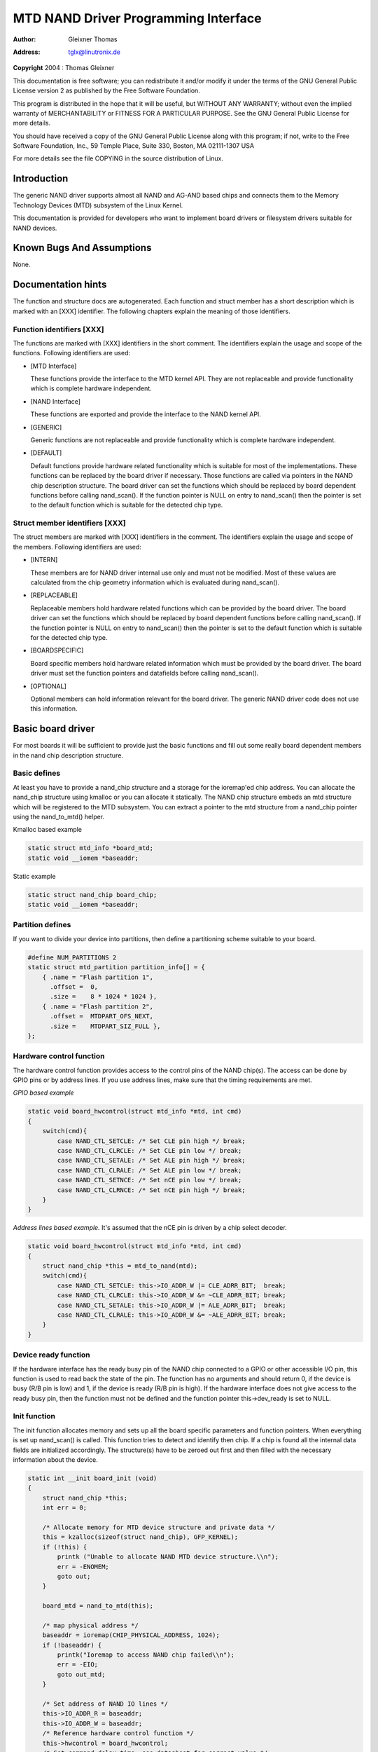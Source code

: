 .. -*- coding: utf-8; mode: rst -*-

#####################################
MTD NAND Driver Programming Interface
#####################################

:author:    Gleixner Thomas
:address:   tglx@linutronix.de

**Copyright** 2004 : Thomas Gleixner

This documentation is free software; you can redistribute it and/or
modify it under the terms of the GNU General Public License version 2 as
published by the Free Software Foundation.

This program is distributed in the hope that it will be useful, but
WITHOUT ANY WARRANTY; without even the implied warranty of
MERCHANTABILITY or FITNESS FOR A PARTICULAR PURPOSE. See the GNU General
Public License for more details.

You should have received a copy of the GNU General Public License along
with this program; if not, write to the Free Software Foundation, Inc.,
59 Temple Place, Suite 330, Boston, MA 02111-1307 USA

For more details see the file COPYING in the source distribution of
Linux.


.. _intro:

************
Introduction
************

The generic NAND driver supports almost all NAND and AG-AND based chips
and connects them to the Memory Technology Devices (MTD) subsystem of
the Linux Kernel.

This documentation is provided for developers who want to implement
board drivers or filesystem drivers suitable for NAND devices.


.. _bugs:

**************************
Known Bugs And Assumptions
**************************

None.


.. _dochints:

*******************
Documentation hints
*******************

The function and structure docs are autogenerated. Each function and
struct member has a short description which is marked with an [XXX]
identifier. The following chapters explain the meaning of those
identifiers.


.. _Function_identifiers_XXX:

Function identifiers [XXX]
==========================

The functions are marked with [XXX] identifiers in the short comment.
The identifiers explain the usage and scope of the functions. Following
identifiers are used:

-  [MTD Interface]

   These functions provide the interface to the MTD kernel API. They are
   not replaceable and provide functionality which is complete hardware
   independent.

-  [NAND Interface]

   These functions are exported and provide the interface to the NAND
   kernel API.

-  [GENERIC]

   Generic functions are not replaceable and provide functionality which
   is complete hardware independent.

-  [DEFAULT]

   Default functions provide hardware related functionality which is
   suitable for most of the implementations. These functions can be
   replaced by the board driver if necessary. Those functions are called
   via pointers in the NAND chip description structure. The board driver
   can set the functions which should be replaced by board dependent
   functions before calling nand_scan(). If the function pointer is
   NULL on entry to nand_scan() then the pointer is set to the default
   function which is suitable for the detected chip type.


.. _Struct_member_identifiers_XXX:

Struct member identifiers [XXX]
===============================

The struct members are marked with [XXX] identifiers in the comment. The
identifiers explain the usage and scope of the members. Following
identifiers are used:

-  [INTERN]

   These members are for NAND driver internal use only and must not be
   modified. Most of these values are calculated from the chip geometry
   information which is evaluated during nand_scan().

-  [REPLACEABLE]

   Replaceable members hold hardware related functions which can be
   provided by the board driver. The board driver can set the functions
   which should be replaced by board dependent functions before calling
   nand_scan(). If the function pointer is NULL on entry to
   nand_scan() then the pointer is set to the default function which is
   suitable for the detected chip type.

-  [BOARDSPECIFIC]

   Board specific members hold hardware related information which must
   be provided by the board driver. The board driver must set the
   function pointers and datafields before calling nand_scan().

-  [OPTIONAL]

   Optional members can hold information relevant for the board driver.
   The generic NAND driver code does not use this information.


.. _basicboarddriver:

******************
Basic board driver
******************

For most boards it will be sufficient to provide just the basic
functions and fill out some really board dependent members in the nand
chip description structure.


.. _Basic_defines:

Basic defines
=============

At least you have to provide a nand_chip structure and a storage for
the ioremap'ed chip address. You can allocate the nand_chip structure
using kmalloc or you can allocate it statically. The NAND chip structure
embeds an mtd structure which will be registered to the MTD subsystem.
You can extract a pointer to the mtd structure from a nand_chip pointer
using the nand_to_mtd() helper.

Kmalloc based example


.. code-block:: c

    static struct mtd_info *board_mtd;
    static void __iomem *baseaddr;

Static example


.. code-block:: c

    static struct nand_chip board_chip;
    static void __iomem *baseaddr;


.. _Partition_defines:

Partition defines
=================

If you want to divide your device into partitions, then define a
partitioning scheme suitable to your board.


.. code-block:: c

    #define NUM_PARTITIONS 2
    static struct mtd_partition partition_info[] = {
        { .name = "Flash partition 1",
          .offset =  0,
          .size =    8 * 1024 * 1024 },
        { .name = "Flash partition 2",
          .offset =  MTDPART_OFS_NEXT,
          .size =    MTDPART_SIZ_FULL },
    };


.. _Hardware_control_functions:

Hardware control function
=========================

The hardware control function provides access to the control pins of the
NAND chip(s). The access can be done by GPIO pins or by address lines.
If you use address lines, make sure that the timing requirements are
met.

*GPIO based example*


.. code-block:: c

    static void board_hwcontrol(struct mtd_info *mtd, int cmd)
    {
        switch(cmd){
            case NAND_CTL_SETCLE: /* Set CLE pin high */ break;
            case NAND_CTL_CLRCLE: /* Set CLE pin low */ break;
            case NAND_CTL_SETALE: /* Set ALE pin high */ break;
            case NAND_CTL_CLRALE: /* Set ALE pin low */ break;
            case NAND_CTL_SETNCE: /* Set nCE pin low */ break;
            case NAND_CTL_CLRNCE: /* Set nCE pin high */ break;
        }
    }

*Address lines based example.* It's assumed that the nCE pin is driven
by a chip select decoder.


.. code-block:: c

    static void board_hwcontrol(struct mtd_info *mtd, int cmd)
    {
        struct nand_chip *this = mtd_to_nand(mtd);
        switch(cmd){
            case NAND_CTL_SETCLE: this->IO_ADDR_W |= CLE_ADRR_BIT;  break;
            case NAND_CTL_CLRCLE: this->IO_ADDR_W &= ~CLE_ADRR_BIT; break;
            case NAND_CTL_SETALE: this->IO_ADDR_W |= ALE_ADRR_BIT;  break;
            case NAND_CTL_CLRALE: this->IO_ADDR_W &= ~ALE_ADRR_BIT; break;
        }
    }


.. _Device_ready_function:

Device ready function
=====================

If the hardware interface has the ready busy pin of the NAND chip
connected to a GPIO or other accessible I/O pin, this function is used
to read back the state of the pin. The function has no arguments and
should return 0, if the device is busy (R/B pin is low) and 1, if the
device is ready (R/B pin is high). If the hardware interface does not
give access to the ready busy pin, then the function must not be defined
and the function pointer this->dev_ready is set to NULL.


.. _Init_function:

Init function
=============

The init function allocates memory and sets up all the board specific
parameters and function pointers. When everything is set up nand_scan()
is called. This function tries to detect and identify then chip. If a
chip is found all the internal data fields are initialized accordingly.
The structure(s) have to be zeroed out first and then filled with the
necessary information about the device.


.. code-block:: c

    static int __init board_init (void)
    {
        struct nand_chip *this;
        int err = 0;

        /* Allocate memory for MTD device structure and private data */
        this = kzalloc(sizeof(struct nand_chip), GFP_KERNEL);
        if (!this) {
            printk ("Unable to allocate NAND MTD device structure.\\n");
            err = -ENOMEM;
            goto out;
        }

        board_mtd = nand_to_mtd(this);

        /* map physical address */
        baseaddr = ioremap(CHIP_PHYSICAL_ADDRESS, 1024);
        if (!baseaddr) {
            printk("Ioremap to access NAND chip failed\\n");
            err = -EIO;
            goto out_mtd;
        }

        /* Set address of NAND IO lines */
        this->IO_ADDR_R = baseaddr;
        this->IO_ADDR_W = baseaddr;
        /* Reference hardware control function */
        this->hwcontrol = board_hwcontrol;
        /* Set command delay time, see datasheet for correct value */
        this->chip_delay = CHIP_DEPENDEND_COMMAND_DELAY;
        /* Assign the device ready function, if available */
        this->dev_ready = board_dev_ready;
        this->eccmode = NAND_ECC_SOFT;

        /* Scan to find existence of the device */
        if (nand_scan (board_mtd, 1)) {
            err = -ENXIO;
            goto out_ior;
        }

        add_mtd_partitions(board_mtd, partition_info, NUM_PARTITIONS);
        goto out;

    out_ior:
        iounmap(baseaddr);
    out_mtd:
        kfree (this);
    out:
        return err;
    }
    module_init(board_init);


.. _Exit_function:

Exit function
=============

The exit function is only necessary if the driver is compiled as a
module. It releases all resources which are held by the chip driver and
unregisters the partitions in the MTD layer.


.. code-block:: c

    #ifdef MODULE
    static void __exit board_cleanup (void)
    {
        /* Release resources, unregister device */
        nand_release (board_mtd);

        /* unmap physical address */
        iounmap(baseaddr);

        /* Free the MTD device structure */
        kfree (mtd_to_nand(board_mtd));
    }
    module_exit(board_cleanup);
    #endif


.. _boarddriversadvanced:

*******************************
Advanced board driver functions
*******************************

This chapter describes the advanced functionality of the NAND driver.
For a list of functions which can be overridden by the board driver see
the documentation of the nand_chip structure.


.. _Multiple_chip_control:

Multiple chip control
=====================

The nand driver can control chip arrays. Therefore the board driver must
provide an own select_chip function. This function must (de)select the
requested chip. The function pointer in the nand_chip structure must be
set before calling nand_scan(). The maxchip parameter of nand_scan()
defines the maximum number of chips to scan for. Make sure that the
select_chip function can handle the requested number of chips.

The nand driver concatenates the chips to one virtual chip and provides
this virtual chip to the MTD layer.

*Note: The driver can only handle linear chip arrays of equally sized
chips. There is no support for parallel arrays which extend the
buswidth.*

*GPIO based example*


.. code-block:: c

    static void board_select_chip (struct mtd_info *mtd, int chip)
    {
        /* Deselect all chips, set all nCE pins high */
        GPIO(BOARD_NAND_NCE) |= 0xff;
        if (chip >= 0)
            GPIO(BOARD_NAND_NCE) &= ~ (1 << chip);
    }

*Address lines based example.* Its assumed that the nCE pins are
connected to an address decoder.


.. code-block:: c

    static void board_select_chip (struct mtd_info *mtd, int chip)
    {
        struct nand_chip *this = mtd_to_nand(mtd);

        /* Deselect all chips */
        this->IO_ADDR_R &= ~BOARD_NAND_ADDR_MASK;
        this->IO_ADDR_W &= ~BOARD_NAND_ADDR_MASK;
        switch (chip) {
        case 0:
            this->IO_ADDR_R |= BOARD_NAND_ADDR_CHIP0;
            this->IO_ADDR_W |= BOARD_NAND_ADDR_CHIP0;
            break;
        ....
        case n:
            this->IO_ADDR_R |= BOARD_NAND_ADDR_CHIPn;
            this->IO_ADDR_W |= BOARD_NAND_ADDR_CHIPn;
            break;
        }
    }


.. _Hardware_ECC_support:

Hardware ECC support
====================


.. _Functions_and_constants:

Functions and constants
-----------------------

The nand driver supports three different types of hardware ECC.

-  NAND_ECC_HW3_256

   Hardware ECC generator providing 3 bytes ECC per 256 byte.

-  NAND_ECC_HW3_512

   Hardware ECC generator providing 3 bytes ECC per 512 byte.

-  NAND_ECC_HW6_512

   Hardware ECC generator providing 6 bytes ECC per 512 byte.

-  NAND_ECC_HW8_512

   Hardware ECC generator providing 6 bytes ECC per 512 byte.

If your hardware generator has a different functionality add it at the
appropriate place in nand_base.c

The board driver must provide following functions:

-  enable_hwecc

   This function is called before reading / writing to the chip. Reset
   or initialize the hardware generator in this function. The function
   is called with an argument which let you distinguish between read and
   write operations.

-  calculate_ecc

   This function is called after read / write from / to the chip.
   Transfer the ECC from the hardware to the buffer. If the option
   NAND_HWECC_SYNDROME is set then the function is only called on
   write. See below.

-  correct_data

   In case of an ECC error this function is called for error detection
   and correction. Return 1 respectively 2 in case the error can be
   corrected. If the error is not correctable return -1. If your
   hardware generator matches the default algorithm of the nand_ecc
   software generator then use the correction function provided by
   nand_ecc instead of implementing duplicated code.


.. _Hardware_ECC_with_syndrome_calculation:

Hardware ECC with syndrome calculation
--------------------------------------

Many hardware ECC implementations provide Reed-Solomon codes and
calculate an error syndrome on read. The syndrome must be converted to a
standard Reed-Solomon syndrome before calling the error correction code
in the generic Reed-Solomon library.

The ECC bytes must be placed immediately after the data bytes in order
to make the syndrome generator work. This is contrary to the usual
layout used by software ECC. The separation of data and out of band area
is not longer possible. The nand driver code handles this layout and the
remaining free bytes in the oob area are managed by the autoplacement
code. Provide a matching oob-layout in this case. See rts_from4.c and
diskonchip.c for implementation reference. In those cases we must also
use bad block tables on FLASH, because the ECC layout is interfering
with the bad block marker positions. See bad block table support for
details.


.. _Bad_Block_table_support:

Bad block table support
=======================

Most NAND chips mark the bad blocks at a defined position in the spare
area. Those blocks must not be erased under any circumstances as the bad
block information would be lost. It is possible to check the bad block
mark each time when the blocks are accessed by reading the spare area of
the first page in the block. This is time consuming so a bad block table
is used.

The nand driver supports various types of bad block tables.

-  Per device

   The bad block table contains all bad block information of the device
   which can consist of multiple chips.

-  Per chip

   A bad block table is used per chip and contains the bad block
   information for this particular chip.

-  Fixed offset

   The bad block table is located at a fixed offset in the chip
   (device). This applies to various DiskOnChip devices.

-  Automatic placed

   The bad block table is automatically placed and detected either at
   the end or at the beginning of a chip (device)

-  Mirrored tables

   The bad block table is mirrored on the chip (device) to allow updates
   of the bad block table without data loss.

nand_scan() calls the function nand_default_bbt().
nand_default_bbt() selects appropriate default bad block table
descriptors depending on the chip information which was retrieved by
nand_scan().

The standard policy is scanning the device for bad blocks and build a
ram based bad block table which allows faster access than always
checking the bad block information on the flash chip itself.


.. _Flash_based_tables:

Flash based tables
------------------

It may be desired or necessary to keep a bad block table in FLASH. For
AG-AND chips this is mandatory, as they have no factory marked bad
blocks. They have factory marked good blocks. The marker pattern is
erased when the block is erased to be reused. So in case of powerloss
before writing the pattern back to the chip this block would be lost and
added to the bad blocks. Therefore we scan the chip(s) when we detect
them the first time for good blocks and store this information in a bad
block table before erasing any of the blocks.

The blocks in which the tables are stored are protected against
accidental access by marking them bad in the memory bad block table. The
bad block table management functions are allowed to circumvent this
protection.

The simplest way to activate the FLASH based bad block table support is
to set the option NAND_BBT_USE_FLASH in the bbt_option field of the
nand chip structure before calling nand_scan(). For AG-AND chips is
this done by default. This activates the default FLASH based bad block
table functionality of the NAND driver. The default bad block table
options are

-  Store bad block table per chip

-  Use 2 bits per block

-  Automatic placement at the end of the chip

-  Use mirrored tables with version numbers

-  Reserve 4 blocks at the end of the chip


.. _User_defined_tables:

User defined tables
-------------------

User defined tables are created by filling out a nand_bbt_descr
structure and storing the pointer in the nand_chip structure member
bbt_td before calling nand_scan(). If a mirror table is necessary a
second structure must be created and a pointer to this structure must be
stored in bbt_md inside the nand_chip structure. If the bbt_md member
is set to NULL then only the main table is used and no scan for the
mirrored table is performed.

The most important field in the nand_bbt_descr structure is the
options field. The options define most of the table properties. Use the
predefined constants from nand.h to define the options.

-  Number of bits per block

   The supported number of bits is 1, 2, 4, 8.

-  Table per chip

   Setting the constant NAND_BBT_PERCHIP selects that a bad block
   table is managed for each chip in a chip array. If this option is not
   set then a per device bad block table is used.

-  Table location is absolute

   Use the option constant NAND_BBT_ABSPAGE and define the absolute
   page number where the bad block table starts in the field pages. If
   you have selected bad block tables per chip and you have a multi chip
   array then the start page must be given for each chip in the chip
   array. Note: there is no scan for a table ident pattern performed, so
   the fields pattern, veroffs, offs, len can be left uninitialized

-  Table location is automatically detected

   The table can either be located in the first or the last good blocks
   of the chip (device). Set NAND_BBT_LASTBLOCK to place the bad block
   table at the end of the chip (device). The bad block tables are
   marked and identified by a pattern which is stored in the spare area
   of the first page in the block which holds the bad block table. Store
   a pointer to the pattern in the pattern field. Further the length of
   the pattern has to be stored in len and the offset in the spare area
   must be given in the offs member of the nand_bbt_descr structure.
   For mirrored bad block tables different patterns are mandatory.

-  Table creation

   Set the option NAND_BBT_CREATE to enable the table creation if no
   table can be found during the scan. Usually this is done only once if
   a new chip is found.

-  Table write support

   Set the option NAND_BBT_WRITE to enable the table write support.
   This allows the update of the bad block table(s) in case a block has
   to be marked bad due to wear. The MTD interface function
   block_markbad is calling the update function of the bad block table.
   If the write support is enabled then the table is updated on FLASH.

   Note: Write support should only be enabled for mirrored tables with
   version control.

-  Table version control

   Set the option NAND_BBT_VERSION to enable the table version
   control. It's highly recommended to enable this for mirrored tables
   with write support. It makes sure that the risk of losing the bad
   block table information is reduced to the loss of the information
   about the one worn out block which should be marked bad. The version
   is stored in 4 consecutive bytes in the spare area of the device. The
   position of the version number is defined by the member veroffs in
   the bad block table descriptor.

-  Save block contents on write

   In case that the block which holds the bad block table does contain
   other useful information, set the option NAND_BBT_SAVECONTENT. When
   the bad block table is written then the whole block is read the bad
   block table is updated and the block is erased and everything is
   written back. If this option is not set only the bad block table is
   written and everything else in the block is ignored and erased.

-  Number of reserved blocks

   For automatic placement some blocks must be reserved for bad block
   table storage. The number of reserved blocks is defined in the
   maxblocks member of the bad block table description structure.
   Reserving 4 blocks for mirrored tables should be a reasonable number.
   This also limits the number of blocks which are scanned for the bad
   block table ident pattern.


.. _Spare_area_placement:

Spare area (auto)placement
==========================

The nand driver implements different possibilities for placement of
filesystem data in the spare area,

-  Placement defined by fs driver

-  Automatic placement

The default placement function is automatic placement. The nand driver
has built in default placement schemes for the various chiptypes. If due
to hardware ECC functionality the default placement does not fit then
the board driver can provide a own placement scheme.

File system drivers can provide a own placement scheme which is used
instead of the default placement scheme.

Placement schemes are defined by a nand_oobinfo structure


.. code-block:: c

    struct nand_oobinfo {
        int useecc;
        int eccbytes;
        int eccpos[24];
        int oobfree[8][2];
    };

-  useecc

   The useecc member controls the ecc and placement function. The header
   file include/mtd/mtd-abi.h contains constants to select ecc and
   placement. MTD_NANDECC_OFF switches off the ecc complete. This is
   not recommended and available for testing and diagnosis only.
   MTD_NANDECC_PLACE selects caller defined placement,
   MTD_NANDECC_AUTOPLACE selects automatic placement.

-  eccbytes

   The eccbytes member defines the number of ecc bytes per page.

-  eccpos

   The eccpos array holds the byte offsets in the spare area where the
   ecc codes are placed.

-  oobfree

   The oobfree array defines the areas in the spare area which can be
   used for automatic placement. The information is given in the format
   {offset, size}. offset defines the start of the usable area, size the
   length in bytes. More than one area can be defined. The list is
   terminated by an {0, 0} entry.


.. _Placement_defined_by_fs_driver:

Placement defined by fs driver
------------------------------

The calling function provides a pointer to a nand_oobinfo structure
which defines the ecc placement. For writes the caller must provide a
spare area buffer along with the data buffer. The spare area buffer size
is (number of pages) * (size of spare area). For reads the buffer size
is (number of pages) * ((size of spare area) + (number of ecc steps per
page) * sizeof (int)). The driver stores the result of the ecc check for
each tuple in the spare buffer. The storage sequence is

<spare data page 0><ecc result 0>...<ecc result n>

...

<spare data page n><ecc result 0>...<ecc result n>

This is a legacy mode used by YAFFS1.

If the spare area buffer is NULL then only the ECC placement is done
according to the given scheme in the nand_oobinfo structure.


.. _Automatic_placement:

Automatic placement
-------------------

Automatic placement uses the built in defaults to place the ecc bytes in
the spare area. If filesystem data have to be stored / read into the
spare area then the calling function must provide a buffer. The buffer
size per page is determined by the oobfree array in the nand_oobinfo
structure.

If the spare area buffer is NULL then only the ECC placement is done
according to the default builtin scheme.


.. _Spare_area_autoplacement_default:

Spare area autoplacement default schemes
========================================


.. _pagesize_256:

256 byte pagesize
-----------------



.. flat-table::
    :header-rows:  0
    :stub-columns: 0


    -  .. table row

       -  Offset

       -  Content

       -  Comment

    -  .. table row

       -  0x00

       -  ECC byte 0

       -  Error correction code byte 0

    -  .. table row

       -  0x01

       -  ECC byte 1

       -  Error correction code byte 1

    -  .. table row

       -  0x02

       -  ECC byte 2

       -  Error correction code byte 2

    -  .. table row

       -  0x03

       -  Autoplace 0

       -  

    -  .. table row

       -  0x04

       -  Autoplace 1

       -  

    -  .. table row

       -  0x05

       -  Bad block marker

       -  If any bit in this byte is zero, then this block is bad. This
          applies only to the first page in a block. In the remaining pages
          this byte is reserved

    -  .. table row

       -  0x06

       -  Autoplace 2

       -  

    -  .. table row

       -  0x07

       -  Autoplace 3

       -  



.. _pagesize_512:

512 byte pagesize
-----------------



.. flat-table::
    :header-rows:  0
    :stub-columns: 0


    -  .. table row

       -  Offset

       -  Content

       -  Comment

    -  .. table row

       -  0x00

       -  ECC byte 0

       -  Error correction code byte 0 of the lower 256 Byte data in this
          page

    -  .. table row

       -  0x01

       -  ECC byte 1

       -  Error correction code byte 1 of the lower 256 Bytes of data in
          this page

    -  .. table row

       -  0x02

       -  ECC byte 2

       -  Error correction code byte 2 of the lower 256 Bytes of data in
          this page

    -  .. table row

       -  0x03

       -  ECC byte 3

       -  Error correction code byte 0 of the upper 256 Bytes of data in
          this page

    -  .. table row

       -  0x04

       -  reserved

       -  reserved

    -  .. table row

       -  0x05

       -  Bad block marker

       -  If any bit in this byte is zero, then this block is bad. This
          applies only to the first page in a block. In the remaining pages
          this byte is reserved

    -  .. table row

       -  0x06

       -  ECC byte 4

       -  Error correction code byte 1 of the upper 256 Bytes of data in
          this page

    -  .. table row

       -  0x07

       -  ECC byte 5

       -  Error correction code byte 2 of the upper 256 Bytes of data in
          this page

    -  .. table row

       -  0x08 - 0x0F

       -  Autoplace 0 - 7

       -  



.. _pagesize_2048:

2048 byte pagesize
------------------



.. flat-table::
    :header-rows:  0
    :stub-columns: 0


    -  .. table row

       -  Offset

       -  Content

       -  Comment

    -  .. table row

       -  0x00

       -  Bad block marker

       -  If any bit in this byte is zero, then this block is bad. This
          applies only to the first page in a block. In the remaining pages
          this byte is reserved

    -  .. table row

       -  0x01

       -  Reserved

       -  Reserved

    -  .. table row

       -  0x02-0x27

       -  Autoplace 0 - 37

       -  

    -  .. table row

       -  0x28

       -  ECC byte 0

       -  Error correction code byte 0 of the first 256 Byte data in this
          page

    -  .. table row

       -  0x29

       -  ECC byte 1

       -  Error correction code byte 1 of the first 256 Bytes of data in
          this page

    -  .. table row

       -  0x2A

       -  ECC byte 2

       -  Error correction code byte 2 of the first 256 Bytes data in this
          page

    -  .. table row

       -  0x2B

       -  ECC byte 3

       -  Error correction code byte 0 of the second 256 Bytes of data in
          this page

    -  .. table row

       -  0x2C

       -  ECC byte 4

       -  Error correction code byte 1 of the second 256 Bytes of data in
          this page

    -  .. table row

       -  0x2D

       -  ECC byte 5

       -  Error correction code byte 2 of the second 256 Bytes of data in
          this page

    -  .. table row

       -  0x2E

       -  ECC byte 6

       -  Error correction code byte 0 of the third 256 Bytes of data in
          this page

    -  .. table row

       -  0x2F

       -  ECC byte 7

       -  Error correction code byte 1 of the third 256 Bytes of data in
          this page

    -  .. table row

       -  0x30

       -  ECC byte 8

       -  Error correction code byte 2 of the third 256 Bytes of data in
          this page

    -  .. table row

       -  0x31

       -  ECC byte 9

       -  Error correction code byte 0 of the fourth 256 Bytes of data in
          this page

    -  .. table row

       -  0x32

       -  ECC byte 10

       -  Error correction code byte 1 of the fourth 256 Bytes of data in
          this page

    -  .. table row

       -  0x33

       -  ECC byte 11

       -  Error correction code byte 2 of the fourth 256 Bytes of data in
          this page

    -  .. table row

       -  0x34

       -  ECC byte 12

       -  Error correction code byte 0 of the fifth 256 Bytes of data in
          this page

    -  .. table row

       -  0x35

       -  ECC byte 13

       -  Error correction code byte 1 of the fifth 256 Bytes of data in
          this page

    -  .. table row

       -  0x36

       -  ECC byte 14

       -  Error correction code byte 2 of the fifth 256 Bytes of data in
          this page

    -  .. table row

       -  0x37

       -  ECC byte 15

       -  Error correction code byte 0 of the sixt 256 Bytes of data in this
          page

    -  .. table row

       -  0x38

       -  ECC byte 16

       -  Error correction code byte 1 of the sixt 256 Bytes of data in this
          page

    -  .. table row

       -  0x39

       -  ECC byte 17

       -  Error correction code byte 2 of the sixt 256 Bytes of data in this
          page

    -  .. table row

       -  0x3A

       -  ECC byte 18

       -  Error correction code byte 0 of the seventh 256 Bytes of data in
          this page

    -  .. table row

       -  0x3B

       -  ECC byte 19

       -  Error correction code byte 1 of the seventh 256 Bytes of data in
          this page

    -  .. table row

       -  0x3C

       -  ECC byte 20

       -  Error correction code byte 2 of the seventh 256 Bytes of data in
          this page

    -  .. table row

       -  0x3D

       -  ECC byte 21

       -  Error correction code byte 0 of the eighth 256 Bytes of data in
          this page

    -  .. table row

       -  0x3E

       -  ECC byte 22

       -  Error correction code byte 1 of the eighth 256 Bytes of data in
          this page

    -  .. table row

       -  0x3F

       -  ECC byte 23

       -  Error correction code byte 2 of the eighth 256 Bytes of data in
          this page



.. _filesystems:

******************
Filesystem support
******************

The NAND driver provides all necessary functions for a filesystem via
the MTD interface.

Filesystems must be aware of the NAND peculiarities and restrictions.
One major restrictions of NAND Flash is, that you cannot write as often
as you want to a page. The consecutive writes to a page, before erasing
it again, are restricted to 1-3 writes, depending on the manufacturers
specifications. This applies similar to the spare area.

Therefore NAND aware filesystems must either write in page size chunks
or hold a writebuffer to collect smaller writes until they sum up to
pagesize. Available NAND aware filesystems: JFFS2, YAFFS.

The spare area usage to store filesystem data is controlled by the spare
area placement functionality which is described in one of the earlier
chapters.


.. _tools:

*****
Tools
*****

The MTD project provides a couple of helpful tools to handle NAND Flash.

-  flasherase, flasheraseall: Erase and format FLASH partitions

-  nandwrite: write filesystem images to NAND FLASH

-  nanddump: dump the contents of a NAND FLASH partitions

These tools are aware of the NAND restrictions. Please use those tools
instead of complaining about errors which are caused by non NAND aware
access methods.


.. _defines:

*********
Constants
*********

This chapter describes the constants which might be relevant for a
driver developer.


.. _Chip_option_constants:

Chip option constants
=====================


.. _Constants_for_chip_id_table:

Constants for chip id table
---------------------------

These constants are defined in nand.h. They are ored together to
describe the chip functionality.


.. code-block:: c

    /* Buswitdh is 16 bit */
    #define NAND_BUSWIDTH_16    0x00000002
    /* Device supports partial programming without padding */
    #define NAND_NO_PADDING     0x00000004
    /* Chip has cache program function */
    #define NAND_CACHEPRG       0x00000008
    /* Chip has copy back function */
    #define NAND_COPYBACK       0x00000010
    /* AND Chip which has 4 banks and a confusing page / block
     * assignment. See Renesas datasheet for further information */
    #define NAND_IS_AND     0x00000020
    /* Chip has a array of 4 pages which can be read without
     * additional ready /busy waits */
    #define NAND_4PAGE_ARRAY    0x00000040


.. _Constants_for_runtime_options:

Constants for runtime options
-----------------------------

These constants are defined in nand.h. They are ored together to
describe the functionality.


.. code-block:: c

    /* The hw ecc generator provides a syndrome instead a ecc value on read
     * This can only work if we have the ecc bytes directly behind the
     * data bytes. Applies for DOC and AG-AND Renesas HW Reed Solomon generators */
    #define NAND_HWECC_SYNDROME 0x00020000


.. _EEC_selection_constants:

ECC selection constants
=======================

Use these constants to select the ECC algorithm.


.. code-block:: c

    /* No ECC. Usage is not recommended ! */
    #define NAND_ECC_NONE       0
    /* Software ECC 3 byte ECC per 256 Byte data */
    #define NAND_ECC_SOFT       1
    /* Hardware ECC 3 byte ECC per 256 Byte data */
    #define NAND_ECC_HW3_256    2
    /* Hardware ECC 3 byte ECC per 512 Byte data */
    #define NAND_ECC_HW3_512    3
    /* Hardware ECC 6 byte ECC per 512 Byte data */
    #define NAND_ECC_HW6_512    4
    /* Hardware ECC 6 byte ECC per 512 Byte data */
    #define NAND_ECC_HW8_512    6


.. _Hardware_control_related_constants:

Hardware control related constants
==================================

These constants describe the requested hardware access function when the
boardspecific hardware control function is called


.. code-block:: c

    /* Select the chip by setting nCE to low */
    #define NAND_CTL_SETNCE     1
    /* Deselect the chip by setting nCE to high */
    #define NAND_CTL_CLRNCE     2
    /* Select the command latch by setting CLE to high */
    #define NAND_CTL_SETCLE     3
    /* Deselect the command latch by setting CLE to low */
    #define NAND_CTL_CLRCLE     4
    /* Select the address latch by setting ALE to high */
    #define NAND_CTL_SETALE     5
    /* Deselect the address latch by setting ALE to low */
    #define NAND_CTL_CLRALE     6
    /* Set write protection by setting WP to high. Not used! */
    #define NAND_CTL_SETWP      7
    /* Clear write protection by setting WP to low. Not used! */
    #define NAND_CTL_CLRWP      8


.. _Bad_block_table_constants:

Bad block table related constants
=================================

These constants describe the options used for bad block table
descriptors.


.. code-block:: c

    /* Options for the bad block table descriptors */

    /* The number of bits used per block in the bbt on the device */
    #define NAND_BBT_NRBITS_MSK 0x0000000F
    #define NAND_BBT_1BIT       0x00000001
    #define NAND_BBT_2BIT       0x00000002
    #define NAND_BBT_4BIT       0x00000004
    #define NAND_BBT_8BIT       0x00000008
    /* The bad block table is in the last good block of the device */
    #define NAND_BBT_LASTBLOCK  0x00000010
    /* The bbt is at the given page, else we must scan for the bbt */
    #define NAND_BBT_ABSPAGE    0x00000020
    /* bbt is stored per chip on multichip devices */
    #define NAND_BBT_PERCHIP    0x00000080
    /* bbt has a version counter at offset veroffs */
    #define NAND_BBT_VERSION    0x00000100
    /* Create a bbt if none axists */
    #define NAND_BBT_CREATE     0x00000200
    /* Write bbt if necessary */
    #define NAND_BBT_WRITE      0x00001000
    /* Read and write back block contents when writing bbt */
    #define NAND_BBT_SAVECONTENT    0x00002000


.. _structs:

**********
Structures
**********

This chapter contains the autogenerated documentation of the structures
which are used in the NAND driver and might be relevant for a driver
developer. Each struct member has a short description which is marked
with an [XXX] identifier. See the chapter "Documentation hints" for an
explanation.


.. kernel-doc:: include/linux/mtd/nand.h
    :man-sect: 9
    :internal:


.. _pubfunctions:

*************************
Public Functions Provided
*************************

This chapter contains the autogenerated documentation of the NAND kernel
API functions which are exported. Each function has a short description
which is marked with an [XXX] identifier. See the chapter "Documentation
hints" for an explanation.


.. kernel-doc:: drivers/mtd/nand/nand_base.c
    :man-sect: 9
    :export:


.. kernel-doc:: drivers/mtd/nand/nand_bbt.c
    :man-sect: 9
    :export:


.. kernel-doc:: drivers/mtd/nand/nand_ecc.c
    :man-sect: 9
    :export:


.. _intfunctions:

***************************
Internal Functions Provided
***************************

This chapter contains the autogenerated documentation of the NAND driver
internal functions. Each function has a short description which is
marked with an [XXX] identifier. See the chapter "Documentation hints"
for an explanation. The functions marked with [DEFAULT] might be
relevant for a board driver developer.


.. kernel-doc:: drivers/mtd/nand/nand_base.c
    :man-sect: 9
    :internal:


.. kernel-doc:: drivers/mtd/nand/nand_bbt.c
    :man-sect: 9
    :internal:


.. _credits:

*******
Credits
*******

The following people have contributed to the NAND driver:

1. Steven J. Hill\ sjhill@realitydiluted.com

2. David Woodhouse\ dwmw2@infradead.org

3. Thomas Gleixner\ tglx@linutronix.de

A lot of users have provided bugfixes, improvements and helping hands
for testing. Thanks a lot.

The following people have contributed to this document:

1. Thomas Gleixner\ tglx@linutronix.de


.. ------------------------------------------------------------------------------
.. This file was automatically converted from DocBook-XML with the dbxml
.. library (https://github.com/return42/dbxml2rst). The origin XML comes
.. from the linux kernel:
..
..   http://git.kernel.org/cgit/linux/kernel/git/torvalds/linux.git
.. ------------------------------------------------------------------------------


.. only:: html

  Retrieval
  =========

  * :ref:`genindex`

.. todolist::

